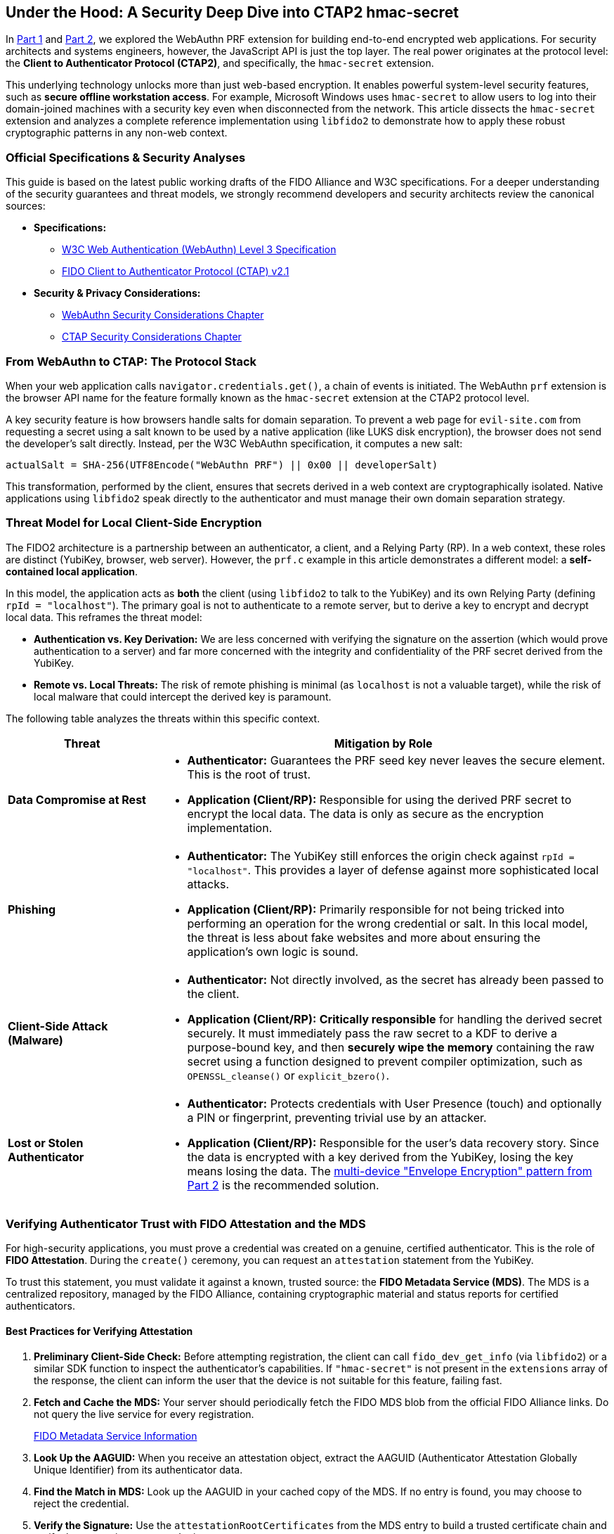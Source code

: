 == Under the Hood: A Security Deep Dive into CTAP2 hmac-secret
:author: Yubico Developer Program
:revdate: 2025-09-03
:description: A technical deep dive into the CTAP2 hmac-secret extension and the cryptographic best practices for handling derived secrets in native applications.
:keywords: CTAP2, hmac-secret, FIDO2, libfido2, Cryptography, Security, Threat Model, HKDF
:page-nav_title: hmac-secret Deep Dive

In link:./index.adoc#[Part 1] and link:./Developers_Guide_to_PRF.adoc[Part 2], we explored the WebAuthn PRF extension for building end-to-end encrypted web applications. For security architects and systems engineers, however, the JavaScript API is just the top layer. The real power originates at the protocol level: the **Client to Authenticator Protocol (CTAP2)**, and specifically, the `hmac-secret` extension.

This underlying technology unlocks more than just web-based encryption. It enables powerful system-level security features, such as **secure offline workstation access**. For example, Microsoft Windows uses `hmac-secret` to allow users to log into their domain-joined machines with a security key even when disconnected from the network. This article dissects the `hmac-secret` extension and analyzes a complete reference implementation using `libfido2` to demonstrate how to apply these robust cryptographic patterns in any non-web context.

=== Official Specifications & Security Analyses

This guide is based on the latest public working drafts of the FIDO Alliance and W3C specifications. For a deeper understanding of the security guarantees and threat models, we strongly recommend developers and security architects review the canonical sources:

* **Specifications:**
** link:https://www.w3.org/TR/webauthn-3/[W3C Web Authentication (WebAuthn) Level 3 Specification]
** link:https://fidoalliance.org/specs/fido-v2.1-ps-20210615/fido-client-to-authenticator-protocol-v2.1-ps-20210615.html[FIDO Client to Authenticator Protocol (CTAP) v2.1]
* **Security & Privacy Considerations:**
** link:https://www.w3.org/TR/webauthn-3/#sctn-security-considerations[WebAuthn Security Considerations Chapter]
** link:https://fidoalliance.org/specs/fido-v2.1-ps-20210615/fido-client-to-authenticator-protocol-v2.1-ps-20210615.html#security-considerations[CTAP Security Considerations Chapter]

=== From WebAuthn to CTAP: The Protocol Stack

When your web application calls `navigator.credentials.get()`, a chain of events is initiated. The WebAuthn `prf` extension is the browser API name for the feature formally known as the `hmac-secret` extension at the CTAP2 protocol level.

A key security feature is how browsers handle salts for domain separation. To prevent a web page for `evil-site.com` from requesting a secret using a salt known to be used by a native application (like LUKS disk encryption), the browser does not send the developer's salt directly. Instead, per the W3C WebAuthn specification, it computes a new salt:

`actualSalt = SHA-256(UTF8Encode("WebAuthn PRF") || 0x00 || developerSalt)`

This transformation, performed by the client, ensures that secrets derived in a web context are cryptographically isolated. Native applications using `libfido2` speak directly to the authenticator and must manage their own domain separation strategy.

=== Threat Model for Local Client-Side Encryption

The FIDO2 architecture is a partnership between an authenticator, a client, and a Relying Party (RP). In a web context, these roles are distinct (YubiKey, browser, web server). However, the `prf.c` example in this article demonstrates a different model: a **self-contained local application**.

In this model, the application acts as *both* the client (using `libfido2` to talk to the YubiKey) and its own Relying Party (defining `rpId = "localhost"`). The primary goal is not to authenticate to a remote server, but to derive a key to encrypt and decrypt local data. This reframes the threat model:

* **Authentication vs. Key Derivation:** We are less concerned with verifying the signature on the assertion (which would prove authentication to a server) and far more concerned with the integrity and confidentiality of the PRF secret derived from the YubiKey.
* **Remote vs. Local Threats:** The risk of remote phishing is minimal (as `localhost` is not a valuable target), while the risk of local malware that could intercept the derived key is paramount.

The following table analyzes the threats within this specific context.

[cols="1,3a"]
|===
| Threat | Mitigation by Role

| **Data Compromise at Rest**
| * *Authenticator:* Guarantees the PRF seed key never leaves the secure element. This is the root of trust.
* *Application (Client/RP):* Responsible for using the derived PRF secret to encrypt the local data. The data is only as secure as the encryption implementation.

| **Phishing**
| * *Authenticator:* The YubiKey still enforces the origin check against `rpId = "localhost"`. This provides a layer of defense against more sophisticated local attacks.
* *Application (Client/RP):* Primarily responsible for not being tricked into performing an operation for the wrong credential or salt. In this local model, the threat is less about fake websites and more about ensuring the application's own logic is sound.

| **Client-Side Attack (Malware)**
| * *Authenticator:* Not directly involved, as the secret has already been passed to the client.
* *Application (Client/RP):* **Critically responsible** for handling the derived secret securely. It must immediately pass the raw secret to a KDF to derive a purpose-bound key, and then **securely wipe the memory** containing the raw secret using a function designed to prevent compiler optimization, such as `OPENSSL_cleanse()` or `explicit_bzero()`.

| **Lost or Stolen Authenticator**
| * *Authenticator:* Protects credentials with User Presence (touch) and optionally a PIN or fingerprint, preventing trivial use by an attacker.
* *Application (Client/RP):* Responsible for the user's data recovery story. Since the data is encrypted with a key derived from the YubiKey, losing the key means losing the data. The link:./Developers_Guide_to_PRF.adoc#_planning_for_key_recovery_multi_device_unlock_with_envelope_encryption[multi-device "Envelope Encryption" pattern from Part 2] is the recommended solution.
|===

=== Verifying Authenticator Trust with FIDO Attestation and the MDS

For high-security applications, you must prove a credential was created on a genuine, certified authenticator. This is the role of **FIDO Attestation**. During the `create()` ceremony, you can request an `attestation` statement from the YubiKey.

To trust this statement, you must validate it against a known, trusted source: the **FIDO Metadata Service (MDS)**. The MDS is a centralized repository, managed by the FIDO Alliance, containing cryptographic material and status reports for certified authenticators.

==== Best Practices for Verifying Attestation

. **Preliminary Client-Side Check:** Before attempting registration, the client can call `fido_dev_get_info` (via `libfido2`) or a similar SDK function to inspect the authenticator's capabilities. If `"hmac-secret"` is not present in the `extensions` array of the response, the client can inform the user that the device is not suitable for this feature, failing fast.
. **Fetch and Cache the MDS:** Your server should periodically fetch the FIDO MDS blob from the official FIDO Alliance links. Do not query the live service for every registration.
+
link:https://fidoalliance.org/metadata/[FIDO Metadata Service Information]

. **Look Up the AAGUID:** When you receive an attestation object, extract the AAGUID (Authenticator Attestation Globally Unique Identifier) from its authenticator data.
. **Find the Match in MDS:** Look up the AAGUID in your cached copy of the MDS. If no entry is found, you may choose to reject the credential.
. **Verify the Signature:** Use the `attestationRootCertificates` from the MDS entry to build a trusted certificate chain and verify the attestation statement's signature.
. **Check the Status:** Crucially, check the `statusReports` for the authenticator in the MDS. This will tell you if any security vulnerabilities have been discovered for that model, allowing you to reject credentials from compromised devices.

By using the MDS, you can enforce a policy that only genuine, certified hardware like a YubiKey can be used to generate PRF-derived keys for your service.

=== For Systems Developers: A Complete `libfido2` + OpenSSL Example

For C/C++ developers, the open-source https://github.com/Yubico/libfido2[libfido2] library, built and maintained by Yubico, is the essential tool. The following C code provides a complete, self-contained command-line tool that demonstrates the entire cryptographic lifecycle: creating a PRF-enabled credential, encrypting data, and decrypting data.

==== Analysis of the Reference Code

This example is a strong model for implementation because it correctly demonstrates several key cryptographic principles:

1.  **Separation of Concerns:** The code is cleanly divided into functions for credential management (`prf_make`), raw secret derivation (`get_prf_secret`), key derivation (`derive_key_hkdf`), and cryptographic operations (`prf_encrypt`, `prf_decrypt`).
2.  **KDF Best Practice:** The `derive_key_hkdf` function effectively implements the KDF pattern recommended in Part 2. It takes the raw 32-byte secret from the YubiKey and uses it as Input Keying Material (IKM) for HKDF.
3.  **Purpose-Binding:** The `info` parameter in the HKDF call (`"AES-GCM-256-Key-v1"`) provides cryptographic domain separation, ensuring the derived key is suitable for one purpose only.
4.  **Secure AEAD Choice:** The `prf_encrypt` function correctly uses AES-256-GCM.
+
[NOTE]
====
When using a 12-byte (96-bit) random nonce with AES-GCM, NIST recommendations suggest that no more than 2^32 encryption operations should be performed with a single key to avoid a high probability of nonce collision. For applications that may exceed this limit, consider using a different nonce generation scheme or a nonce-reuse resistant cipher.
====
5.  **Secure Memory Handling:** The code demonstrates critical security hygiene by calling `OPENSSL_cleanse()`, a function designed to securely wipe sensitive key material from memory and prevent it from being left behind by compiler optimizations. Using standard functions like `memset()` is not sufficient for this purpose.
6.  **Implementation Note:** For simplicity, this example passes the message to be encrypted as a command-line argument. A production application would likely use file I/O (reading from stdin/a file, writing to stdout/a file) to handle data of arbitrary length, which would also remove the need for hex-encoding the ciphertext.

==== `prf.c` Reference Implementation

[source,c]
----
/*
 * Copyright (c) 2025 Yubico AB. All rights reserved.
 * Use of this source code is governed by a BSD-style
 * license that can be found in the LICENSE file.
 * SPDX-License-Identifier: BSD-2-Clause
 */

/*
 * Example demonstrating the CTAP2 hmac-secret extension.
 * This shows how to:
 * 1. Create a credential with hmac-secret extension enabled
 * 2. Encrypt a message using PRF-derived key with HKDF + AES-GCM
 * 3. Decrypt the message back to plaintext
 *
 * Usage:
 * prf -M [-P pin] <device>                         # Make credential with PRF support
 * prf -E [-P pin] <device> <cred_id_hex> <message>      # Encrypt message
 * prf -D [-P pin] <device> <cred_id_hex> <ciphertext>   # Decrypt message
 *
 * This tool serves as a reference implementation for developers building native
 * applications that require strong, phishing-resistant, client-side encryption.
 * While this example demonstrates modern cryptographic best practices, it is
 * intended as an educational example. Developers must perform their own security
 * reviews and threat modeling to ensure the patterns and cryptographic choices
 * are appropriate for their specific use case.
 */

#include <errno.h>
#include <fido.h>
#include <stdio.h>
#include <stdlib.h>
#include <string.h>
#ifdef HAVE_UNISTD_H
#include <unistd.h>
#endif

#include <openssl/evp.h>
#include <openssl/rand.h>
#include <openssl/kdf.h>

#include "../openbsd-compat/openbsd-compat.h"
#include "extern.h"

static const unsigned char cdh[32] = {
    0xf9, 0x64, 0x57, 0xe7, 0x2d, 0x97, 0xf6, 0xbb,
    0xdd, 0xd7, 0xfb, 0x06, 0x37, 0x62, 0xea, 0x26,
    0x20, 0x44, 0x8e, 0x69, 0x7c, 0x03, 0xf2, 0x31,
    0x2f, 0x99, 0xdc, 0xaf, 0x3e, 0x8a, 0x91, 0x6b,
};

static const unsigned char user_id[32] = {
    0x78, 0x1c, 0x78, 0x60, 0xad, 0x88, 0xd2, 0x63,
    0x32, 0x62, 0x2a, 0xf1, 0x74, 0x5d, 0xed, 0xb2,
    0xe7, 0xa4, 0x2b, 0x44, 0x89, 0x29, 0x39, 0xc5,
    0x56, 0x64, 0x01, 0x27, 0x0d, 0xbb, 0xc4, 0x49,
};

static void
usage(void)
{
    fprintf(stderr, "usage: prf -M [-P pin] <device>\n");
    fprintf(stderr, "       prf -E [-P pin] <device> <cred_id_hex> <message>\n");
    fprintf(stderr, "       prf -D [-P pin] <device> <cred_id_hex> <ciphertext_hex>\n");
    fprintf(stderr, "\n");
    fprintf(stderr, "  -M          make a new PRF-capable credential\n");
    fprintf(stderr, "  -E          encrypt a message using a PRF-derived key\n");
    fprintf(stderr, "  -D          decrypt a message using a PRF-derived key\n");
    fprintf(stderr, "  -P pin      use PIN for authentication\n");
    exit(EXIT_FAILURE);
}

static void
print_hex(const char *label, const unsigned char *ptr, size_t len)
{
    size_t i;

    printf("%s", label);
    for (i = 0; i < len; i++) {
        printf("%02x", ptr[i]);
    }
    printf("\n");
}

static unsigned char *
hex_decode(const char *hex_str, size_t *len)
{
    size_t hex_len = strlen(hex_str);
    unsigned char *buf;
    size_t i;

    if (hex_len % 2 != 0)
        errx(1, "hex string must have even length");

    *len = hex_len / 2;
    if ((buf = malloc(*len)) == NULL)
        errx(1, "malloc");

    for (i = 0; i < *len; i++) {
        if (sscanf(hex_str + i * 2, "%2hhx", &buf[i]) != 1)
            errx(1, "invalid hex character");
    }

    return buf;
}

static unsigned char *
get_prf_secret(const char *device_path, const unsigned char *cred_id, size_t cred_id_len, const char *pin)
{
    fido_dev_t *dev;
    fido_assert_t *assert;
    unsigned char salt[32];
    unsigned char *secret;
    int r;

    /* Create application-specific salt */
    memset(salt, 0, sizeof(salt));
    strcpy((char *)salt, "my-app-encryption-v1");

    if ((dev = fido_dev_new()) == NULL)
        errx(1, "fido_dev_new");
    if ((r = fido_dev_open(dev, device_path)) != FIDO_OK)
        errx(1, "fido_dev_open: %s (0x%x)", fido_strerr(r), r);

    if ((assert = fido_assert_new()) == NULL)
        errx(1, "fido_assert_new");

    /* Set assertion parameters */
    if ((r = fido_assert_set_clientdata_hash(assert, cdh, sizeof(cdh))) != FIDO_OK)
        errx(1, "fido_assert_set_clientdata_hash: %s (0x%x)", fido_strerr(r), r);
    if ((r = fido_assert_set_rp(assert, "localhost")) != FIDO_OK)
        errx(1, "fido_assert_set_rp: %s (0x%x)", fido_strerr(r), r);
    if ((r = fido_assert_allow_cred(assert, cred_id, cred_id_len)) != FIDO_OK)
        errx(1, "fido_assert_allow_cred: %s (0x%x)", fido_strerr(r), r);

    /* Enable hmac-secret extension and set salt */
    if ((r = fido_assert_set_extensions(assert, FIDO_EXT_HMAC_SECRET)) != FIDO_OK)
        errx(1, "fido_assert_set_extensions: %s (0x%x)", fido_strerr(r), r);
    if ((r = fido_assert_set_hmac_salt(assert, salt, sizeof(salt))) != FIDO_OK)
        errx(1, "fido_assert_set_hmac_salt: %s (0x%x)", fido_strerr(r), r);

    if ((r = fido_dev_get_assert(dev, assert, pin)) != FIDO_OK)
        errx(1, "fido_dev_get_assert: %s (0x%x)", fido_strerr(r), r);

    if (fido_assert_count(assert) != 1)
        errx(1, "unexpected assertion count %zu", fido_assert_count(assert));

    /* Copy the secret */
    if (fido_assert_hmac_secret_ptr(assert, 0) == NULL)
        errx(1, "no hmac-secret returned");

    if ((secret = malloc(32)) == NULL)
        errx(1, "malloc");
    memcpy(secret, fido_assert_hmac_secret_ptr(assert, 0), 32);

    fido_assert_free(&assert);
    fido_dev_close(dev);
    fido_dev_free(&dev);

    return secret;
}

static int
derive_key_hkdf(unsigned char *prf_secret, unsigned char *aes_key)
{
    EVP_PKEY_CTX *pctx;
    unsigned char info[] = "AES-GCM-256-Key-v1";
    size_t outlen = 32;

    if ((pctx = EVP_PKEY_CTX_new_id(EVP_PKEY_HKDF, NULL)) == NULL)
        return -1;

    if (EVP_PKEY_derive_init(pctx) <= 0 ||
        EVP_PKEY_CTX_set_hkdf_md(pctx, EVP_sha256()) <= 0 ||
        EVP_PKEY_CTX_set1_hkdf_key(pctx, prf_secret, 32) <= 0 ||
        EVP_PKEY_CTX_add1_hkdf_info(pctx, info, sizeof(info) - 1) <= 0 ||
        EVP_PKEY_derive(pctx, aes_key, &outlen) <= 0) {
        EVP_PKEY_CTX_free(pctx);
        return -1;
    }

    EVP_PKEY_CTX_free(pctx);
    return 0;
}

static int
prf_encrypt(const char *device_path, const char *cred_id_hex, const char *message, const char *pin)
{
    unsigned char *cred_id, *prf_secret, aes_key[32];
    unsigned char iv[12], tag[16], *ciphertext;
    size_t cred_id_len, message_len, ciphertext_len;
    EVP_CIPHER_CTX *ctx;
    int len;

    /* Decode credential ID */
    cred_id = hex_decode(cred_id_hex, &cred_id_len);

    /* Get PRF secret */
    prf_secret = get_prf_secret(device_path, cred_id, cred_id_len, pin);

    /* Derive AES key using HKDF */
    if (derive_key_hkdf(prf_secret, aes_key) != 0)
        errx(1, "HKDF key derivation failed");

    /* Generate random IV */
    if (RAND_bytes(iv, sizeof(iv)) != 1)
        errx(1, "RAND_bytes failed");

    message_len = strlen(message);
    if ((ciphertext = malloc(message_len)) == NULL)
        errx(1, "malloc");

    /* Encrypt */
    if ((ctx = EVP_CIPHER_CTX_new()) == NULL)
        errx(1, "EVP_CIPHER_CTX_new");

    if (EVP_EncryptInit_ex(ctx, EVP_aes_256_gcm(), NULL, NULL, NULL) != 1 ||
        EVP_CIPHER_CTX_ctrl(ctx, EVP_CTRL_GCM_SET_IVLEN, sizeof(iv), NULL) != 1 ||
        EVP_EncryptInit_ex(ctx, NULL, NULL, aes_key, iv) != 1 ||
        EVP_EncryptUpdate(ctx, ciphertext, &len, (const unsigned char *)message, (int)message_len) != 1 ||
        EVP_EncryptFinal_ex(ctx, ciphertext + len, &len) != 1 ||
        EVP_CIPHER_CTX_ctrl(ctx, EVP_CTRL_GCM_GET_TAG, sizeof(tag), tag) != 1)
        errx(1, "encryption failed");

    ciphertext_len = message_len;

    /* Output: IV + ciphertext + tag (all hex encoded) */
    print_hex("", iv, sizeof(iv));
    print_hex("", ciphertext, ciphertext_len);
    print_hex("", tag, sizeof(tag));

    /* Clean up */
    OPENSSL_cleanse(prf_secret, 32);
    OPENSSL_cleanse(aes_key, sizeof(aes_key));
    free(cred_id);
    free(prf_secret);
    free(ciphertext);
    EVP_CIPHER_CTX_free(ctx);

    return 0;
}

static int
prf_decrypt(const char *device_path, const char *cred_id_hex, const char *ciphertext_hex, const char *pin)
{
    unsigned char *cred_id, *prf_secret, aes_key[32];
    unsigned char *combined_data, iv[12], tag[16], *ciphertext, *plaintext;
    size_t cred_id_len, combined_len, ciphertext_len;
    EVP_CIPHER_CTX *ctx;
    int len, plaintext_len;

    /* Decode credential ID and ciphertext */
    cred_id = hex_decode(cred_id_hex, &cred_id_len);
    combined_data = hex_decode(ciphertext_hex, &combined_len);

    /* Extract IV, ciphertext, and tag */
    if (combined_len < sizeof(iv) + sizeof(tag))
        errx(1, "ciphertext too short");

    memcpy(iv, combined_data, sizeof(iv));
    ciphertext_len = combined_len - sizeof(iv) - sizeof(tag);
    ciphertext = combined_data + sizeof(iv);
    memcpy(tag, combined_data + sizeof(iv) + ciphertext_len, sizeof(tag));

    if ((plaintext = malloc(ciphertext_len + 1)) == NULL)
        errx(1, "malloc");

    /* Get PRF secret */
    prf_secret = get_prf_secret(device_path, cred_id, cred_id_len, pin);

    /* Derive AES key using HKDF */
    if (derive_key_hkdf(prf_secret, aes_key) != 0)
        errx(1, "HKDF key derivation failed");

    /* Decrypt */
    if ((ctx = EVP_CIPHER_CTX_new()) == NULL)
        errx(1, "EVP_CIPHER_CTX_new");

    if (EVP_DecryptInit_ex(ctx, EVP_aes_256_gcm(), NULL, NULL, NULL) != 1 ||
        EVP_CIPHER_CTX_ctrl(ctx, EVP_CTRL_GCM_SET_IVLEN, sizeof(iv), NULL) != 1 ||
        EVP_DecryptInit_ex(ctx, NULL, NULL, aes_key, iv) != 1 ||
        EVP_DecryptUpdate(ctx, plaintext, &len, ciphertext, (int)ciphertext_len) != 1)
        errx(1, "decryption failed");

    plaintext_len = len;

    if (EVP_CIPHER_CTX_ctrl(ctx, EVP_CTRL_GCM_SET_TAG, sizeof(tag), tag) != 1 ||
        EVP_DecryptFinal_ex(ctx, plaintext + len, &len) != 1)
        errx(1, "authentication failed - wrong key or corrupted data");

    plaintext[plaintext_len] = '\0';
    printf("%s\n", plaintext);

    /* Clean up */
    OPENSSL_cleanse(prf_secret, 32);
    OPENSSL_cleanse(aes_key, sizeof(aes_key));
    free(cred_id);
    free(prf_secret);
    free(combined_data);
    free(plaintext);
    EVP_CIPHER_CTX_free(ctx);

    return 0;
}

static int
prf_make(const char *path, const char *pin)
{
    fido_dev_t *dev;
    fido_cred_t *cred;
    int r;

    if ((dev = fido_dev_new()) == NULL)
        errx(1, "fido_dev_new");
    if ((r = fido_dev_open(dev, path)) != FIDO_OK)
        errx(1, "fido_dev_open: %s (0x%x)", fido_strerr(r), r);

    if ((cred = fido_cred_new()) == NULL)
        errx(1, "fido_cred_new");

    /* Set credential parameters */
    if ((r = fido_cred_set_type(cred, COSE_ES256)) != FIDO_OK)
        errx(1, "fido_cred_set_type: %s (0x%x)", fido_strerr(r), r);
    if ((r = fido_cred_set_clientdata_hash(cred, cdh, sizeof(cdh))) != FIDO_OK)
        errx(1, "fido_cred_set_clientdata_hash: %s (0x%x)", fido_strerr(r), r);
    if ((r = fido_cred_set_rp(cred, "localhost", "localhost")) != FIDO_OK)
        errx(1, "fido_cred_set_rp: %s (0x%x)", fido_strerr(r), r);
    if ((r = fido_cred_set_user(cred, user_id, sizeof(user_id), "john",
        "John Doe", NULL)) != FIDO_OK)
        errx(1, "fido_cred_set_user: %s (0x%x)", fido_strerr(r), r);

    /*
     * Enable the hmac-secret extension. This is the crucial step
     * that instructs the authenticator to generate the necessary
     * internal key material for future PRF operations.
     */
    if ((r = fido_cred_set_extensions(cred, FIDO_EXT_HMAC_SECRET)) != FIDO_OK)
        errx(1, "fido_cred_set_extensions: %s (0x%x)", fido_strerr(r), r);

    if ((r = fido_dev_make_cred(dev, cred, pin)) != FIDO_OK)
        errx(1, "fido_dev_make_cred: %s (0x%x)", fido_strerr(r), r);

    /* Output credential ID and public key */
    print_hex("", fido_cred_id_ptr(cred), fido_cred_id_len(cred));
    print_hex("", fido_cred_pubkey_ptr(cred), fido_cred_pubkey_len(cred));

    fido_cred_free(&cred);
    fido_dev_close(dev);
    fido_dev_free(&dev);

    return 0;
}

int
main(int argc, char **argv)
{
    bool make_cred = false;
    bool encrypt = false;
    bool decrypt = false;
    char *pin = NULL;
    int ch;

    while ((ch = getopt(argc, argv, "MEDP:")) != -1) {
        switch (ch) {
        case 'M':
            make_cred = true;
            break;
        case 'E':
            encrypt = true;
            break;
        case 'D':
            decrypt = true;
            break;
        case 'P':
            pin = optarg;
            break;
        default:
            usage();
        }
    }

    argc -= optind;
    argv += optind;

    if (((int)make_cred + (int)encrypt + (int)decrypt) != 1)
        usage();

    if (make_cred) {
        if (argc != 1)
            usage();
        return prf_make(argv[0], pin);
    } else if (encrypt) {
        if (argc != 3)
            usage();
        return prf_encrypt(argv[0], argv[1], argv[2], pin);
    } else { /* decrypt */
        if (argc != 3)
            usage();
        return prf_decrypt(argv[0], argv[1], argv[2], pin);
    }
}
----

==== Example Workflow

After compiling the `prf.c` example within the `libfido2` build environment, you can use the resulting `prf` executable to perform the full cryptographic lifecycle.

. *Step 1: Create PRF-enabled credential*
+
[source,bash]
----
$ ./prf -M -P <pin_if_set> /dev/hidraw0
# Output will be two hex strings:
# <credential_id_hex>
# <public_key_hex>
----
+
Save the first hex string, which is the credential ID for your new, PRF-enabled credential.

. *Step 2: Encrypt a message*
+
[source,bash]
----
$ ./prf -E -P <pin_if_set> /dev/hidraw0 <credential_id_hex> "Hello, secure world"
# Output will be three concatenated hex strings:
# <iv_hex><ciphertext_hex><tag_hex>
----
+
This command derives the secret from your YubiKey, uses HKDF to create an AES key, encrypts your message, and outputs the necessary components for decryption.

. *Step 3: Decrypt the message*
+
[source,bash]
----
# Combine the three hex strings from step 2 into one long string
$ ./prf -D -P <pin_if_set> /dev/hidraw0 <credential_id_hex> <iv_hex><ciphertext_hex><tag_hex>
# Expected output:
Hello, secure world
----
+
This command re-derives the exact same key from your YubiKey, uses the IV to initialize the AES-GCM cipher, decrypts the ciphertext, and verifies the authentication tag. If the tag is valid, it prints the original plaintext.

This complete workflow demonstrates the power of the `hmac-secret` extension providing hardware-backed, phishing-resistant encryption that is ideal for real-world applications like password managers, encrypted note apps, or secure system utilities.
